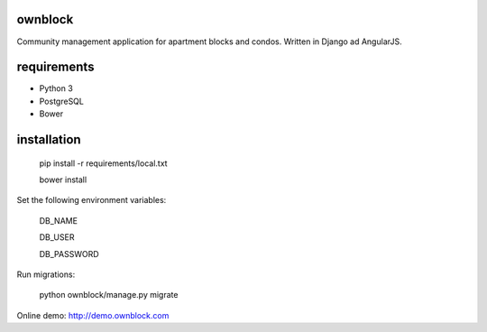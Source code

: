 ========================
ownblock
========================

Community management application for apartment blocks and condos. Written in Django ad AngularJS.

========================
requirements
========================

* Python 3
* PostgreSQL
* Bower

========================
installation
========================

    pip install -r requirements/local.txt

    bower install 

Set the following environment variables:
    
    DB_NAME

    DB_USER

    DB_PASSWORD

Run migrations:
    
    python ownblock/manage.py migrate 

Online demo: http://demo.ownblock.com

